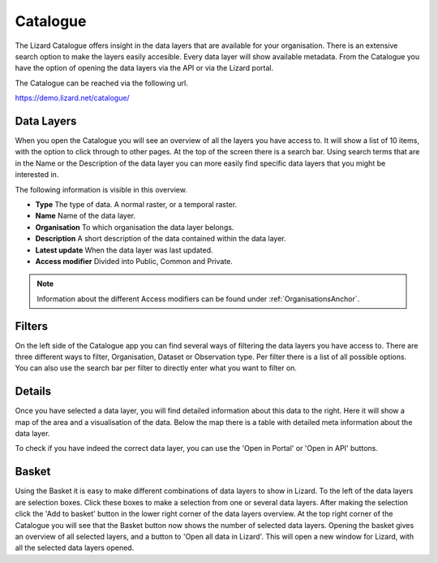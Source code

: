 =========
Catalogue
=========

The Lizard Catalogue offers insight in the data layers that are available for your organisation.
There is an extensive search option to make the layers easily accesible.
Every data layer will show available metadata.
From the Catalogue you have the option of opening the data layers via the API or via the Lizard portal.

The Catalogue can be reached via the following url.

https://demo.lizard.net/catalogue/

Data Layers
===========

When you open the Catalogue you will see an overview of all the layers you have access to.
It will show a list of 10 items, with the option to click through to other pages.
At the top of the screen there is a search bar.
Using search terms that are in the Name or the Description of the data layer you can more easily find specific data layers that you might be interested in.

The following information is visible in this overview.

* **Type** The type of data. A normal raster, or a temporal raster.
* **Name** Name of the data layer.
* **Organisation** To which organisation the data layer belongs.
* **Description** A short description of the data contained within the data layer.
* **Latest update** When the data layer was last updated.
* **Access modifier** Divided into Public, Common and Private.

.. note::
    Information about the different Access modifiers can be found under :ref:`OrganisationsAnchor`.

Filters
=======

On the left side of the Catalogue app you can find several ways of filtering the data layers you have access to.
There are three different ways to filter, Organisation, Dataset or Observation type.
Per filter there is a list of all possible options.
You can also use the search bar per filter to directly enter what you want to filter on.

Details
=======

Once you have selected a data layer, you will find detailed information about this data to the right.
Here it will show a map of the area and a visualisation of the data.
Below the map there is a table with detailed meta information about the data layer.

To check if you have indeed the correct data layer, you can use the 'Open in Portal' or 'Open in API' buttons.

Basket
======

Using the Basket it is easy to make different combinations of data layers to show in Lizard.
To the left of the data layers are selection boxes.
Click these boxes to make a selection from one or several data layers.
After making the selection click the 'Add to basket' button in the lower right corner of the data layers overview.
At the top right corner of the Catalogue you will see that the Basket button now shows the number of selected data layers.
Opening the basket gives an overview of all selected layers, and a button to 'Open all data in Lizard'.
This will open a new window for Lizard, with all the selected data layers opened.